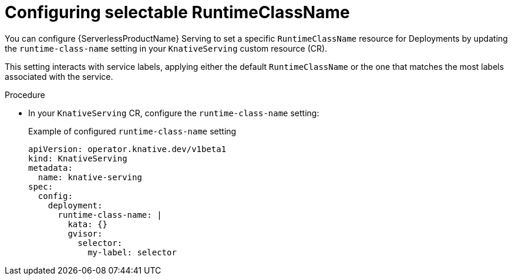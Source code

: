 // Module included in the following assemblies:
//
// * knative-serving/config-applications/deployment-resources.adoc

:_content-type: PROCEDURE
[id="serverless-configuring-runtimeclass-name_{context}"]
= Configuring selectable RuntimeClassName 

You can configure {ServerlessProductName} Serving to set a specific `RuntimeClassName` resource for Deployments by updating the `runtime-class-name` setting in your `KnativeServing` custom resource (CR).

This setting interacts with service labels, applying either the default `RuntimeClassName` or the one that matches the most labels associated with the service.

.Procedure

* In your `KnativeServing` CR, configure the `runtime-class-name` setting:
+
.Example of configured `runtime-class-name` setting
[source,yaml]
----
apiVersion: operator.knative.dev/v1beta1
kind: KnativeServing
metadata:
  name: knative-serving
spec:
  config:
    deployment:
      runtime-class-name: |
        kata: {}
        gvisor:
          selector:
            my-label: selector
----
